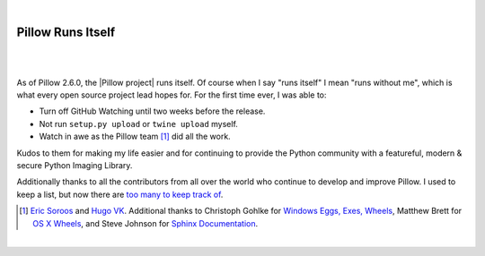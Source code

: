 |

Pillow Runs Itself
==================

|

.. feed-entry::
   :date: 2014-10-02

|

As of Pillow 2.6.0, the |Pillow project| runs itself. Of course when I say "runs itself" I mean "runs without me", which is what every open source project lead hopes for. For the first time ever, I was able to:

- Turn off GitHub Watching until two weeks before the release.
- Not run ``setup.py upload`` or ``twine upload`` myself.
- Watch in awe as the Pillow team [1]_ did all the work.

Kudos to them for making my life easier and for continuing to provide the Python community with a featureful, modern & secure Python Imaging Library.

Additionally thanks to all the contributors from all over the world who continue to develop and improve Pillow. I used to keep a list, but now there are `too many to keep track of <https://github.com/python-pillow/Pillow/graphs/contributors>`_.

.. [1] `Eric Soroos <https://twitter.com/wiredfool>`_ and `Hugo VK <https://twitter.com/hugovk>`_. Additional thanks to Christoph Gohlke for `Windows Eggs, Exes, Wheels <https://pypi.python.org/pypi/Pillow/2.6.0#downloads>`_, Matthew Brett for `OS X Wheels <https://github.com/python-pillow/Pillow/issues/766>`_, and Steve Johnson for `Sphinx Documentation <https://github.com/python-pillow/Pillow/issues/769>`_.

|

.. |Pillow project| raw:: html

   <a href="https://python-pillow.org/" target="_blank">Pillow project</a>
